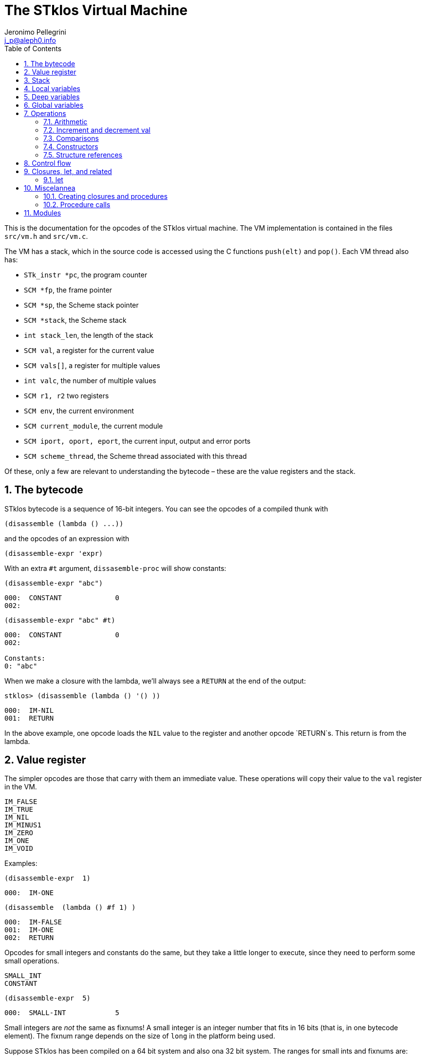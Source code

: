 //  SPDX-License-Identifier: GFDL-1.3-or-later
//
//  Copyright © 2000-2022 Erick Gallesio <eg@unice.fr>
//
//           Author: Jeronimo Pellegrini <j_p@aleph0.info>
//    Creation date:  4-Feb-2022 09:48
// Last file update: 14-Mar-2022 19:27 (eg)

= The STklos Virtual Machine
:authors: Jeronimo Pellegrini
:email: j_p@aleph0.info
:logo: images/dice.png
:doctype: book
:source-highlighter: rouge
:rouge-style: monokai
:icons: font
:toc: left
:toclevels: 2
:sectnums:
:xrefstyle: short
:pdf-style: ../lib/theme/stklos.yml
:docinfodir: ../lib/theme
:docinfo: shared


This is the documentation for the opcodes of the STklos virtual machine.
The VM implementation is contained in the files `src/vm.h` and
`src/vm.c`.

The VM has a stack, which in the source code is accessed using the C
functions `push(elt)` and `pop()`. Each VM thread also has:

* `STk_instr *pc`, the program counter
* `SCM *fp`, the frame pointer
* `SCM *sp`, the Scheme stack pointer
* `SCM *stack`, the Scheme stack
* `int stack_len`, the length of the stack
* `SCM val`, a register for the current value
* `SCM vals[]`, a register for multiple values
* `int valc`, the number of multiple values
* `SCM r1, r2` two registers
* `SCM env`, the current environment
* `SCM current_module`, the current module
* `SCM iport, oport, eport`, the current input, output and error ports
* `SCM scheme_thread`, the Scheme thread associated with this thread

Of these, only a few are relevant to understanding the bytecode – these
are the value registers and the stack.

== The bytecode

STklos bytecode is a sequence of 16-bit integers. You can see the
opcodes of a compiled thunk with

[source,scheme]
----
(disassemble (lambda () ...))
----

and the opcodes of an expression with

[source,scheme]
----
(disassemble-expr 'expr)
----

With an extra `#t` argument, `dissasemble-proc` will show constants:

[source,scheme]
----
(disassemble-expr "abc")
----

....
000:  CONSTANT             0
002:
....

[source,scheme]
----
(disassemble-expr "abc" #t)
----

....
000:  CONSTANT             0
002:

Constants:
0: "abc"
....

When we make a closure with the lambda, we’ll always see a `RETURN` at
the end of the output:

[source,scheme]
----
stklos> (disassemble (lambda () '() ))
----

....
000:  IM-NIL
001:  RETURN
....

In the above example, one opcode loads the `NIL` value to the register
and another opcode `RETURN`s. This return is from the lambda.

== Value register

The simpler opcodes are those that carry with them an immediate value.
These operations will copy their value to the `val` register in the VM.

....
IM_FALSE
IM_TRUE
IM_NIL
IM_MINUS1
IM_ZERO
IM_ONE
IM_VOID
....

Examples:

[source,scheme]
----
(disassemble-expr  1)
----

....
000:  IM-ONE
....

[source,scheme]
----
(disassemble  (lambda () #f 1) )
----

....
000:  IM-FALSE
001:  IM-ONE
002:  RETURN
....

Opcodes for small integers and constants do the same, but they take a
little longer to execute, since they need to perform some small
operations.

....
SMALL_INT
CONSTANT
....

[source,scheme]
----
(disassemble-expr  5)
----

....
000:  SMALL-INT            5
....

Small integers are _not_ the same as fixnums! A small integer is an
integer number that fits in 16 bits (that is, in one bytecode element).
The fixnum range depends on the size of `long` in the platform being
used.

Suppose STklos has been compiled on a 64 bit system and also ona 32 bit
system. The ranges for small ints and fixnums are:

....
small integer (on both): [ -2^15, +2^15 - 1 ]
fixnum (long is 32-bit): [ -2^29, +2^29 - 1 ]
fixnum (long is 64-bit): [ -2^61, +2^61 - 1 ]
....

The expression above, `5`, is compiled into the bytes

....
00 08 00 05
....

where `00 08` is the opcode for ``small int'', and `00 05` is the
argument (the small integer, 5).

Small integers are compiled _into_ the bytecode. Fixnums, bignums,
strings are stored _outside_ of the bytecode, and the instruction
`CONSTANT` takes as argument an index into the constants vector.

The expression `50000` is not a small integer, so it is compiled as a
constant:

....
(disassemble-expr 50000 #t)
000:  CONSTANT             0
002:

Constants:
0: 50000
....

Zero is the index of `50000` in the constants vector.

The above code is compiled into bytecode as

....
00 09 00 00
....

where `00 09` means `CONSTANT` and `00 00` is the index into the
constants vector.

Another clarifying example:

(disassemble-expr ’(values 50000 ``abc'') #t)

....
000:  PREPARE-CALL
001:  CONSTANT-PUSH        0
003:  CONSTANT-PUSH        1
005:  GREF-INVOKE          2 2
008:

Constants:
0: 50000
1: "abc"
2: values
....

The bytecode is

....
37 85 0 85 1 86 2 2
....

Here,

* `85 0` is `CONSTANT-PUSH 0` (0 = first element of the vector)
* `85 1` is `CONSTANT-PUSH 1` (1 = second element)
* `86 2 2` is `GREF-INVOKE 2 2` (2 = number, arg to `values, next 2 =
third element of vector)

== Stack

The following opcodes are similar to the immediate-value ones, except
that, instead of copying their values to the `val` register, they push
the value on the stack.

....
FALSE_PUSH
TRUE_PUSH
NIL_PUSH
MINUS1_PUSH
ZERO_PUSH
ONE_PUSH
VOID_PUSH

INT_PUSH
CONSTANT_PUSH
....

The `POP` and `PUSH` move objects between stack and value register.

....
POP     ; move top of stack to val register
PUSH    ; store val register on top of stack
....

== Local variables

The `LOCAL_REF` opcodes will load the values of variables from the
current environment (the ``local'' variables) on the `val` register.

....
LOCAL_REF0
LOCAL_REF1
LOCAL_REF2
LOCAL_REF3
LOCAL_REF4
LOCAL_REF
....

Examples:

[source,scheme]
----
(disassemble (lambda (a) a))
----

....
000:  LOCAL-REF0
001:  RETURN
....

[source,scheme]
----
(disassemble (lambda (a b) a))
----

....
000:  LOCAL-REF1
001:  RETURN
....

There are opcodes for five fixed positions only, so after that another
opcode, `LOCAL_REF`, needs an argument:

[source,scheme]
----
(disassemble (lambda (a b c d e f) a))
----

....
000:  LOCAL-REF            5
002:  RETURN
....

The following opcodes are similar to the local reference ones, except
that, instead of copying their values to the `val` register, they push
the value on the stack.

....
LOCAL_REF0_PUSH
LOCAL_REF1_PUSH
LOCAL_REF2_PUSH
LOCAL_REF3_PUSH
LOCAL_REF4_PUSH
....

The following opcodes are analogous to the local reference ones, but
instead of loading values, they store the value of the `val` register on
the local variables

....
LOCAL_SET0
LOCAL_SET1
LOCAL_SET2
LOCAL_SET3
LOCAL_SET4
LOCAL_SET
....

== Deep variables

Variables which are visible but not in the immediately accessible
environment are accessed with the `DEEP` opcodes.

....
DEEP_LOCAL_REF
DEEP_LOCAL_SET
DEEP_LOC_REF_PUSH
....

Examples:

[source,scheme]
----
(disassemble
 (let ((a 10))
   (lambda () a)))
----

....
000:  DEEP-LOCAL-REF       256
002:  RETURN
....

[source,scheme]
----
(disassemble
 (let ((a 10))
   (lambda ()
     (set! a 20))))
----

....
000:  SMALL-INT            20
002:  DEEP-LOCAL-SET       256
004:  RETURN
....

In the following example, the value of `a` is fetched from a deep
environment and pushed onto the stack, so it can be used by the
comparison opcode `IN-NUMEQ`:

[source,scheme]
----
(disassemble
 (let ((a 10))
   (lambda ()
     (= a 20))))
----

....
000:  DEEP-LOC-REF-PUSH    256
002:  SMALL-INT            20
004:  IN-NUMEQ
005:  RETURN
....

== Global variables

Global variables can be read and set with the following opcodes:

....
GLOBAL-REF
GLOBAL-SET
....

Examples:

[source,scheme]
----
(disassemble-expr 'my-cool-global-variable) #t)
----

....
000:  GLOBAL-REF           0

Constants:
0: my-cool-global-variable
....

[source,scheme]
----
(disassemble-expr '(set! my-cool-global-variable #f) #t)
----

....
000:  IM-FALSE
001:  GLOBAL-SET           0

Constants:
0: my-cool-global-variable
....

== Operations

=== Arithmetic

The operations take the top of stack and `val` as operands, and leave
the result on `val`.

....
IN_ADD2
IN_SUB2
IN_MUL2
IN_DIV2
....

[source,scheme]
----
(disassemble-expr '(+ a 3) #t)
----

....
000:  GLOBAL-REF           0
002:  IN-SINT-ADD2         3

Constants:
0: a
....

First the value of `a` (which is the zero-th local variable) is pushed
onto the stack. Then, `DEEP-LOCAL-REF` brings the value of `x`, and
`IM-ADD2` adds the two values, leaving the result on the local variable
register.

For fixnums, the analogous opcodes are:

....
IN_FXADD2
IN_FXSUB2
IN_FXMUL2
IN_FXDIV2
....

[source,scheme]
----
(disassemble-expr '(fx+ v 3))
----

....
000:  GLOBAL-REF           0
002:  IN-SINT-FXADD2       3

Constants:
0: v
....

The following variant of those opcodes do not use the stack. They
operate on `val` and an argument:

....
IN_SINT_ADD2
IN_SINT_SUB2
IN_SINT_MUL2
IN_SINT_DIV2
....

Example:

[source,scheme]
----
(disassemble-expr '(+ a 2))
----

....
000:  GLOBAL-REF           0
002:  IN-SINT-ADD2         2

Constants:
0: a
....

With `a` as a local variable:

[source,scheme]
----
(disassemble (lambda (a) (+ a 2)))
----

....
000:  LOCAL-REF0
001:  IN-SINT-ADD2         2
003:  RETURN
....

First, the value of `a` is put on `val`; then it is summed with `2`,
which comes as an argument to the opcode `IN-SINT-ADD2`.

These also have fixnum variants:

....
IN_SINT_FXADD2
IN_SINT_FXSUB2
IN_SINT_FXMUL2
IN_SINT_FXDIV2
....

Example:

[source,scheme]
----
(disassemble-expr '(fx+ a 2))
----

....
000:  GLOBAL-REF           0
002:  IN-SINT-FXADD2       2

Constants:
0: a
....

=== Increment and decrement val

....
IN_INCR
IN_DECR
....

=== Comparisons

These compare the top of stack with `val`, and leave a boolean on `val`.

....
IN_NUMEQ     ;   pop() == val ?
IN_NUMDIFF   ; ! pop() == val ?
IN_NUMLT     ;   pop < val ?
IN_NUMGT     ;   pop > val ?
IN_NUMLE     ;   pop <= val ?
IN_NUMGE     ;   pop >= val ?
....

Example:

[source,scheme]
----
(disassemble-expr ' (>= a 2))
----

....
000:  GLOBAL-REF-PUSH      0
002:  SMALL-INT            2
004:  IN-NUMGE

Constants:
0: a
....

There are also opcodes for `equal?`, `eqv?` and `eq?`:

....
IN_EQUAL
IN_EQV
IN_EQ
....

Example:

[source,scheme]
----
(disassemble-expr '(eq? a 2))
----

....
000:  GLOBAL-REF-PUSH      0
002:  SMALL-INT            2
004:  IN-EQ

Constants:
0: a
....

The `dissassemble` procedures will not, however, show the names of
symbols or values of strings (`disassemble-expr` does, when passed the
extra `#t` argument).

[source,scheme]
----
(disassemble (lambda (a) (eq? a 'hello-i-am-a-symbol)))
----

....
000:  LOCAL-REF0-PUSH
001:  CONSTANT             0
003:  IN-EQ
004:  RETURN
....

[source,scheme]
----
(disassemble-expr '(eq? a 'hello-i-am-a-symbol) #t)
----

....
000:  GLOBAL-REF-PUSH      0
002:  CONSTANT             1
004:  IN-EQ
005:

Constants:
0: a
1: hello-i-am-a-symbol
....

=== Constructors

These will build structures with the value in `val` and store the
structure (that is, the tagged word representing it) again on `val`.

....
IN_CONS
IN_CAR
IN_CDR
IN_LIST
....

Examples:

[source,scheme]
----
(disassemble-expr '(cons "a" "b") #t)
----

....
000:  CONSTANT-PUSH        0
002:  CONSTANT             1
004:  IN-CONS
005:

Constants:
0: "a"
1: "b"
....

[source,scheme]
----
(disassemble (lambda (a b) (cons a b)))
----

....
000:  LOCAL-REF1-PUSH
001:  LOCAL-REF0
002:  IN-CONS
003:  RETURN
....

The element to be consed is pushed on the stack; then the second element
is loaded on `val`, and then `IN-CONS` is called.

[source,scheme]
----
(disassemble (lambda (a) (list a)))
----

....
000:  LOCAL-REF0-PUSH
001:  IN-LIST              1
003:  RETURN
....

[source,scheme]
----
(disassemble-expr '(car a) #t)
----

....
000:  GLOBAL-REF           0
002:  IN-CAR
003:

Constants:
0: a
....

=== Structure references

The following opcodes access and set elements of strings and vectors.

....
IN_VREF
IN_SREF
IN_VSET
IN_SSET
....

`V` stands for vector, `S` stands for string; then, `REF` and `SET` mean
``reference'' and ``set''.

The instructions will use the object in the stack and the index from the
`val` register.

Examples

[source,scheme]
----
(disassemble
 (let ((a #(0 1 2 3)))
   (lambda () (vector-ref a 2))))
----

....
000:  DEEP-LOC-REF-PUSH    256
002:  SMALL-INT            2
004:  IN-VREF
005:  RETURN
....

In the following example, the `CONSTANT-PUSH` is including a reference
to the string on the stack.

[source,scheme]
----
(disassemble-expr '(string-ref "abcde" 3) #t)
----

....
000:  CONSTANT-PUSH        0
002:  SMALL-INT            3
004:  IN-SREF
005:

Constants:
0: "abcde"
....

When setting a value, the reference to the vector or string and the
index go on the stack (index below the reference to the object – the
index is popped first), and the value goes on `val`, then the setting
opcode is used:

[source,scheme]
----
(disassemble
 (let ((v (vector #\a #\b #\c)))
   (lambda () (vector-set! v 2 10))))
----

....
000:  DEEP-LOC-REF-PUSH    256    ; push ref. to vector
002:  INT-PUSH             2      ; push index
004:  SMALL-INT            10     ; put new value in val
006:  IN-VSET                     ; set it!
007:  RETURN
....

== Control flow

The following opcodes have an argument, which is the offset to be added
to the program counter.

....
GOTO           ; unconditionally jump
JUMP_TRUE      ; jump if val is true
JUMP_FALSE     ; jump if val is false
JUMP_NUMDIFF   ; jump if ! pop() = val (for numbers)
JUMP_NUMEQ     ; jump if pop() = val (for numbers)
JUMP_NUMLT     ; jump of pop() <  val
JUMP_NUMLE     ; jump of pop() <= val
JUMP_NUMGT     ; jump of pop() >  val
JUMP_NUMGE     ; jump of pop() >= val
JUMP_NOT_EQ    ; jump if pop() not eq? val
JUMP_NOT_EQV   ; jump if pop() not eqv? val
JUMP_NOT_EQUAL ; jump if pop() not equal? val
....

Example:

[source,scheme]
----
(disassemble
 (lambda () (if #t 2 4)))
----

....
000:  IM-TRUE
001:  JUMP-FALSE           3    ;; ==> 006
003:  SMALL-INT            2
005:  RETURN
006:  SMALL-INT            4
008:  RETURN
....

STklos’ `disassemble` is nice enough to tell you the line number where a
jump goes!

== Closures, let, and related

=== let

The opcodes for ``entering `let`'' create new environments and push them
on the stack, but do _not_ update activation records, since there is no
procedure call happening. Then, the `LEAVE_LET` opcode removes the
environment from the stack.

....
ENTER_LET
ENTER_LET_STAR
ENTER_TAIL_LET
ENTER_TAIL_LET_STAR
LEAVE_LET
....

Examples:

[source,scheme]
----
(disassemble-expr '(list (let ((x 1))
                           x)) #t)
----

....
000:  PREPARE-CALL
001:  ONE-PUSH
002:  ENTER-LET            1
004:  LOCAL-REF0
005:  LEAVE-LET
006:  PUSH
007:  IN-LIST              1

Constants:
....

When the `let` is in tail position, then the opcode used is the ordinary
`ENTER_TAIL_LET`, and no `LEAVE_LET` is needed:

[source,scheme]
----
(disassemble
 (lambda ()
   (let ((x 1))
     x)))
----

....
000:  PREPARE-CALL
001:  INT-PUSH             4
002:  ENTER-TAIL-LET       1
004:  LOCAL-REF0
005:  RETURN
....

== Miscelannea

The following opcode does nothing:

....
NOP
....

The following sets the docstring and the formal parameter list
documentation for a procedure:

....
DOCSTRG
FORMALS
....

Examples:

[source,scheme]
----
(disassemble-expr '(define (f) "A well-documented function" 5) #t)
----

....
000:  CREATE-CLOSURE       4 0  ;; ==> 006
003:  SMALL-INT            5
005:  RETURN
006:  DOCSTRG              0
008:  DEFINE-SYMBOL        1
010:

Constants:
0: "A well-documented function"
1: f
....

[source,scheme]
----
(disassemble
 (lambda ()
   (define (f) "A well-documented function" 5)
   10))
----

....
000:  PREPARE-CALL
001:  FALSE-PUSH
002:  ENTER-TAIL-LET       1
004:  CREATE-CLOSURE       4 0  ;; ==> 010
007:  SMALL-INT            5
009:  RETURN
010:  DOCSTRG              0
012:  LOCAL-SET0
013:  SMALL-INT            10
015:  RETURN
....

Here, `DOCSTRG` seems to have a zero argument because it uses a constant
string, and `disassemble` does not show values of strings and symbol
names.

The `FORMALS` opcode is similar to `DOCSTRG`, except that it expects a
list instead of a string.

[source,scheme]
----
((in-module STKLOS-COMPILER compiler:generate-signature) #t)

(disassemble-expr '(define (f a b . c)
                     "A well-documented function"
                     (* a 3))
                  #t)
----

....
000:  CREATE-CLOSURE       5 -3;; ==> 007
003:  LOCAL-REF2
004:  IN-SINT-MUL2         3
006:  RETURN
007:  FORMALS              0
009:  DOCSTRG              1
011:  DEFINE-SYMBOL        2
013:

Constants:
0: (a b . c)
1: "A well-documented function"
2: f
....

=== Creating closures and procedures

The following opcode creates a closure.

....
CREATE_CLOSURE
....

This opcode fetches two parameters:

* the number of instructions ahead that the VM needs to jump to (because
what follows is the code of a closure being created, and it should _not_
be executed, so the VM wull jump over it)
* the closure arity.

Examples:

[source,scheme]
----
(disassemble
 (lambda ()
   (lambda () "Hello")))
----

....
000:  CREATE-CLOSURE       4 0  ;; ==> 006
003:  CONSTANT             0
005:  RETURN
006:  RETURN
....

[source,scheme]
----
(disassemble
 (lambda ()
   (lambda (x) (* 2 x))))
----

....
000:  CREATE-CLOSURE       5 1  ;; ==> 007
003:  LOCAL-REF0
004:  IN-SINT-MUL2         2
006:  RETURN
007:  RETURN
....

[source,scheme]
----
(disassemble
 (lambda ()
   (define (g a b c) 10)
   g))
----

....
000:  PREPARE-CALL
001:  FALSE-PUSH
002:  ENTER-TAIL-LET       1
004:  CREATE-CLOSURE       4 3  ;; ==> 010
007:  SMALL-INT            10
009:  RETURN
010:  LOCAL-SET0
011:  LOCAL-REF0
012:  RETURN
....

=== Procedure calls

The following opcodes are used to make procedure calls:

....
PREPARE-CALL        ( PREP_CALL() in vm.c )
INVOKE
TAIL_INVOKE
GREF-INVOKE
GREF-TAIL-INVOKE
PUSH_GREF_INVOKE
PUSH_GREF_TAIL_INV
....

* `PREPARE-CALL` pushes an activation record on the stack.
* `INVOKE` opcodes call procedures – local or global; in tail position or not.
   The ones with the `PUSH_` prefix also push an argument onto the stack.

These are handled in the VM as states in the state machine (they are
labels used in the `CASE`s in `vm/.c`).

In `vm.c`, all these instructions end up sending the control to the
`FUNCALL:` label, which will then check what to do depending on the
type of call (`tc_instance`, `tc_closure`, `tc_next_method`, `tc_apply`,
or some primitive, `tc_subr...`)


The peephole optimizer will combine `PUSH`, `GLOBAL-REF` `INVOKE` instructions,
yielding combined instructions. The following is an excerpt from `peephole.stk`
where these transformations are documented:

[source, scheme]
----
;; [GLOBAL-REF, PUSH] => GLOBAL-REF-PUSH
;; [PUSH GLOBAL-REF] => PUSH-GLOBAL-REF
;; [PUSH-GLOBAL-REF, INVOKE] => PUSH-GREF-INVOKE
;; [PUSH-GLOBAL-REF, TAIL-INVOKE] => PUSH-GREF-TAIL-INV
;; [PUSH, PREPARE-CALL] => PUSH-PREPARE-CALL
;; [GLOBAL-REF, INVOKE] => GREF-INVOKE
;; [GLOBAL-REF, INVOKE] => GREF-INVOKE
;; [GLOBAL-REF, TAIL-INVOKE] => GREF-TAIL-INVOKE
;; [LOCAL-REFx, PUSH] => LOCAL-REFx-PUSH
----

The arguments to the `INVOKE`-like instructions are:

* `INVOKE`: `n_args` (the procedure address is the first item on the stack, so
  it is not passed as argument in the code)
* `GREF-INVOKE`: `proc_addr`, `n_args`
* `PUSH-GREF-INVOKE`: `first_arg`, `proc_addr`, `n_args` (pushes the first and calls
  the procedure with `n_args` arguments form the stack

[source,scheme]
----
(disassemble (lambda () (f)))
----

....
000:  PREPARE-CALL
001:  GREF-TAIL-INVOKE     0 0
004:  RETURN
....

[source,scheme]
----
(disassemble (lambda () (f 3)))
----

....
000:  PREPARE-CALL
001:  INT-PUSH             3
003:  GREF-TAIL-INVOKE     0 1
006:  RETURN
....

In the next example, `GREF-INVOKE` is called with arguments 0
and 0. The *first* value 0 is the address of the procedure in the
stack. The `IN-SINT-ADD2` procedure is called afterwards to sum 3 with
the return from `f`.

[source,scheme]
----
(disassemble (lambda () (+ 3 (f))))
----

....
000:  PREPARE-CALL
001:  GREF-INVOKE          0 0
004:  IN-SINT-ADD2         3
006:  RETURN
....

In the next example, `GREF-INVOKE` is called with arguments 0
and 2. The value 0 is the address of the procedure in the
stack; 2 is the number of arguments given in this procedure call.
The `IN-SINT-ADD2` procedure is called afterwards to sum 5 with
the return from `f`.

[source,scheme]
----
(disassemble
 (lambda (x)
   (+ 5 (f x #f))))
----

....
000:  PREPARE-CALL
001:  LOCAL-REF0-PUSH
002:  FALSE-PUSH
003:  GREF-INVOKE          0 2
006:  IN-SINT-ADD2         5
008:  RETURN
....

Now the next example shows how `INVOKE` is used to call a procedure that
is non-global (it is in the local environment).
The `INVOKE` instruction will use the first value on the stack as the
address of the procedure (it's `DEEP-LOCAL-REF 256`, since `f` is defined
inside the `let`). The other two arguments to be popped from the stack are
`#f` (pushed by the `FALSE-PUSH` instruction) and the global variable `y`
(pushed by the instruction `GLOBAL-REF-PUSH 0`). After `INVOKE` calls `f`,
the instruction `IN-SINT-ADD2 3` will sum `3` to the result.

[source,scheme]
----
(let ((f (lambda (x) x)))
  (disassemble
   (lambda ()
     (+ 3 (f y #f)))))
----

....
000:  PREPARE-CALL
001:  GLOBAL-REF-PUSH      0
003:  FALSE-PUSH
004:  DEEP-LOCAL-REF       256
006:  INVOKE               2
008:  IN-SINT-ADD2         3
010:  RETURN
....

== Modules

The following opcode enters a given module.

....
SET_CUR_MOD
....

An SCM object of type `module` must be in the `val` resgister.

Example:

[source,scheme]
----
(disassemble-expr '(select-module m) #t)
----

....
000:  PREPARE-CALL
001:  CONSTANT-PUSH        0
003:  GREF-INVOKE          1 1
006:  SET-CUR-MOD
007:

Constants:
0: m
1: find-module
....

In the above example, the constants were two symbols: `m` and
`find-module`. The `find-module` procedure, which is called, will leave
module `m` in the `val` register, which is then used by `SET_CUR_MOD`.

The following opcode defines a variable in a module.

....
DEFINE_SYMBOL
....

It will define a variable with name set as symbol fetched after the
opcode, and value in the `val` register.

[source,scheme]
----
(disassemble-expr '(define a "abc") #t)
----

....
000:  CONSTANT             0
002:  DEFINE-SYMBOL        1
004:

Constants:
0: "abc"
1: a
....

[source,scheme]
----
(disassemble-expr '(define a #f) #t)
----

....
000:  IM-FALSE
001:  DEFINE-SYMBOL        0
003:

Constants:
0: a
....
